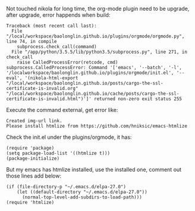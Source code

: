 #+BEGIN_COMMENT
.. title: Nikola orgmode: Please install htmlize
.. slug: nikola-orgmode-please-install-htmlize
.. date: 2019-03-04 23:47:46 UTC+01:00
.. tags: 
.. category: 
.. link: 
.. description: 
.. type: text

#+END_COMMENT


Not touched nikola for long time, the org-mode plugin need to be upgrade, after upgrade, error happends when build:
#+BEGIN_EXAMPLE
Traceback (most recent call last):
  File "/local/workspace/baolonglin.github.io/plugins/orgmode/orgmode.py", line 74, in compile
    subprocess.check_call(command)
  File "/app/python/3.5.5/lib/python3.5/subprocess.py", line 271, in check_call
    raise CalledProcessError(retcode, cmd)
subprocess.CalledProcessError: Command '['emacs', '--batch', '-l', '/localworkspace/baolonglin.github.io/plugins/orgmode/init.el', '--eval', '(nikola-html-export "/local/workspace/baolonglin.github.io/posts/cargo-the-ssl-certificate-is-invalid.org" "/local/workspace/baolonglin.github.io/cache/posts/cargo-the-ssl-certificate-is-invalid.html")']' returned non-zero exit status 255
#+END_EXAMPLE
Execute the command external, get error like:
#+BEGIN_EXAMPLE
Created img-url link.
Please install htmlize from https://github.com/hniksic/emacs-htmlize
#+END_EXAMPLE
Check the init.el under the plugins/orgmode, it has:
#+BEGIN_SRC elisp
(require 'package)
(setq package-load-list '((htmlize t)))
(package-initialize)
#+END_SRC
But my emacs has htmlize installed, use the installed one, comment out those lines add below:
#+BEGIN_SRC elisp
(if (file-directory-p "~/.emacs.d/elpa-27.0")
    (let ((default-directory "~/.emacs.d/elpa-27.0"))
      (normal-top-level-add-subdirs-to-load-path)))
(require 'htmlize)
#+END_SRC
